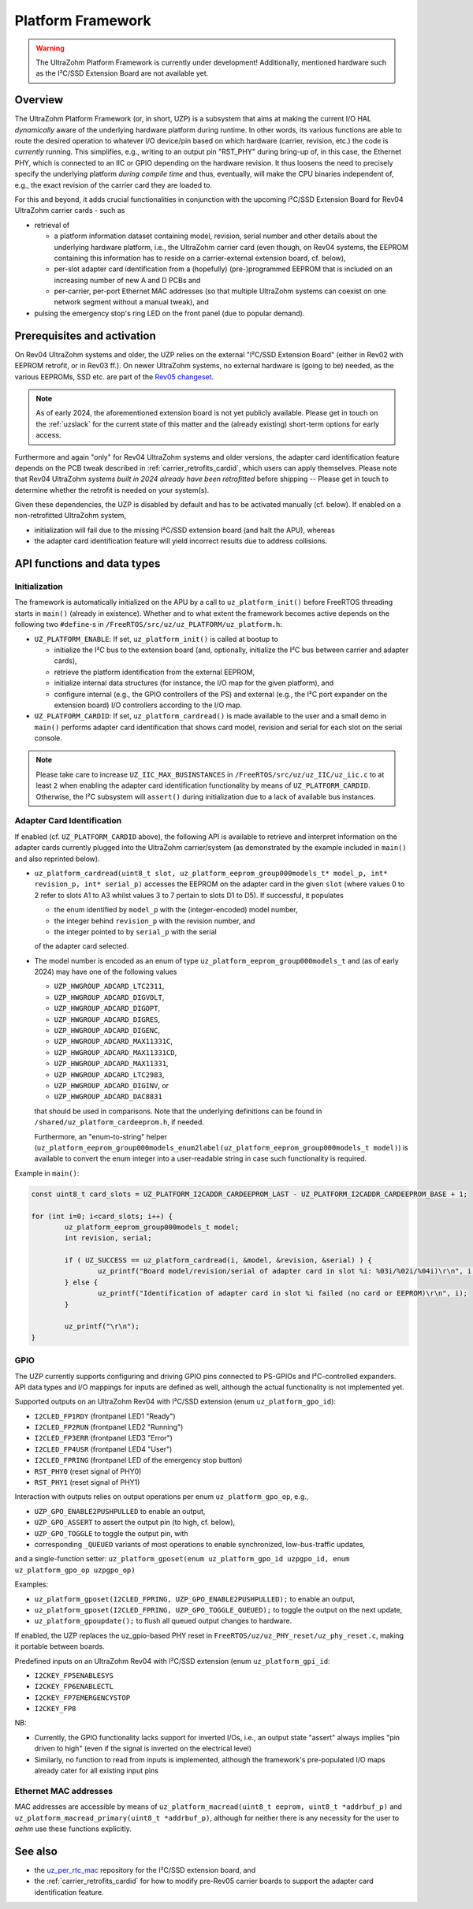 .. _uzpA53:

==================
Platform Framework
==================

.. warning:: The UltraZohm Platform Framework is currently under development! Additionally, mentioned hardware such as the I²C/SSD Extension Board are not available yet.

Overview
--------

The UltraZohm Platform Framework (or, in short, UZP) is a subsystem that aims at making the current I/O HAL *dynamically* aware of the underlying hardware platform during runtime.
In other words, its various functions are able to route the desired operation to whatever I/O device/pin based on which hardware (carrier, revision, etc.) the code is *currently* running.
This simplifies, e.g., writing to an output pin "RST_PHY" during bring-up of, in this case, the Ethernet PHY,  which is connected to an IIC or GPIO depending on the hardware revision.
It thus loosens the need to precisely specify the underlying platform *during compile time* and thus, eventually, will make the CPU binaries independent of, e.g., the exact revision of the carrier card they are loaded to.

For this and beyond, it adds crucial functionalities in conjunction with the upcoming I²C/SSD Extension Board for Rev04 UltraZohm carrier cards - such as

* retrieval of

  * a platform information dataset containing model, revision, serial number and other details about the underlying hardware platform, i.e., the UltraZohm carrier card (even though, on Rev04 systems, the EEPROM containing this information has to reside on a carrier-external extension board, cf. below),
  * per-slot adapter card identification from a (hopefully) (pre-)programmed EEPROM that is included on an increasing number of new A and D PCBs and
  * per-carrier, per-port Ethernet MAC addresses (so that multiple UltraZohm systems can coexist on one network segment without a manual tweak), and

* pulsing the emergency stop's ring LED on the front panel (due to popular demand).


Prerequisites and activation
----------------------------

On Rev04 UltraZohm systems and older, the UZP relies on the external "I²C/SSD Extension Board" (either in Rev02 with EEPROM retrofit, or in Rev03 ff.).
On newer UltraZohm systems, no external hardware is (going to be) needed, as the various EEPROMs, SSD etc. are part of the `Rev05 changeset <https://bitbucket.org/ultrazohm/uz_carrierboard/issues/128/changeset-for-rev05>`_.

.. note::
	As of early 2024, the aforementioned extension board is not yet publicly available.
	Please get in touch on the :ref:`uzslack` for the current state of this matter and the (already existing) short-term options for early access.

Furthermore and again "only" for Rev04 UltraZohm systems and older versions, the adapter card identification feature depends on the PCB tweak described in :ref:`carrier_retrofits_cardid`, which users can apply themselves.
Please note that Rev04 UltraZohm *systems built in 2024 already have been retrofitted* before shipping -- Please get in touch to determine whether the retrofit is needed on your system(s).

Given these dependencies, the UZP is disabled by default and has to be activated manually (cf. below).
If enabled on a non-retrofitted UltraZohm system,

* initialization will fail due to the missing I²C/SSD extension board (and halt the APU), whereas
* the adapter card identification feature will yield incorrect results due to address collisions.


API functions and data types
----------------------------

Initialization
""""""""""""""

The framework is automatically initialized on the APU by a call to ``uz_platform_init()`` before FreeRTOS threading starts in ``main()`` (already in existence).
Whether and to what extent the framework becomes active depends on the following two ``#define``-s in ``/FreeRTOS/src/uz/uz_PLATFORM/uz_platform.h``:

* ``UZ_PLATFORM_ENABLE``: If set, ``uz_platform_init()`` is called at bootup to

  * initialize the I²C bus to the extension board (and, optionally, initialize the I²C bus between carrier and adapter cards),
  * retrieve the platform identification from the external EEPROM,
  * initialize internal data structures (for instance, the I/O map for the given platform), and
  * configure internal (e.g., the GPIO controllers of the PS) and external (e.g., the I²C port expander on the extension board) I/O controllers according to the I/O map.

* ``UZ_PLATFORM_CARDID``: If set, ``uz_platform_cardread()`` is made available to the user and a small demo in ``main()`` performs adapter card identification that shows card model, revision and serial for each slot on the serial console.

.. note::
	Please take care to increase ``UZ_IIC_MAX_BUSINSTANCES`` in ``/FreeRTOS/src/uz/uz_IIC/uz_iic.c`` to at least ``2`` when enabling the adapter card identification functionality by means of ``UZ_PLATFORM_CARDID``.
	Otherwise, the I²C subsystem will ``assert()`` during initialization due to a lack of available bus instances.

Adapter Card Identification
"""""""""""""""""""""""""""

If enabled (cf. ``UZ_PLATFORM_CARDID`` above), the following API is available to retrieve and interpret information on the adapter cards currently plugged into the UltraZohm carrier/system (as demonstrated by the example included in ``main()`` and also reprinted below).

* ``uz_platform_cardread(uint8_t slot, uz_platform_eeprom_group000models_t* model_p, int* revision_p, int* serial_p)`` accesses the EEPROM on the adapter card in the given ``slot`` (where values 0 to 2 refer to slots A1 to A3 whilst values 3 to 7 pertain to slots D1 to D5).
  If successful, it populates

  * the enum identified by ``model_p`` with the (integer-encoded) model number,
  * the integer behind ``revision_p`` with the revision number, and
  * the integer pointed to by ``serial_p`` with the serial

  of the adapter card selected.

* The model number is encoded as an enum of type ``uz_platform_eeprom_group000models_t`` and (as of early 2024) may have one of the following values

  * ``UZP_HWGROUP_ADCARD_LTC2311``,
  * ``UZP_HWGROUP_ADCARD_DIGVOLT``,
  * ``UZP_HWGROUP_ADCARD_DIGOPT``,
  * ``UZP_HWGROUP_ADCARD_DIGRES``,
  * ``UZP_HWGROUP_ADCARD_DIGENC``,
  * ``UZP_HWGROUP_ADCARD_MAX11331C``,
  * ``UZP_HWGROUP_ADCARD_MAX11331CD``,
  * ``UZP_HWGROUP_ADCARD_MAX11331``,
  * ``UZP_HWGROUP_ADCARD_LTC2983``,
  * ``UZP_HWGROUP_ADCARD_DIGINV``, or
  * ``UZP_HWGROUP_ADCARD_DAC8831``

  that should be used in comparisons.
  Note that the underlying definitions can be found in ``/shared/uz_platform_cardeeprom.h``, if needed.

  Furthermore, an "enum-to-string" helper (``uz_platform_eeprom_group000models_enum2label(uz_platform_eeprom_group000models_t model)``) is available to convert the enum integer into a user-readable string in case such functionality is required.

Example in ``main()``:

.. code-block:: c

	const uint8_t card_slots = UZ_PLATFORM_I2CADDR_CARDEEPROM_LAST - UZ_PLATFORM_I2CADDR_CARDEEPROM_BASE + 1;

	for (int i=0; i<card_slots; i++) {
		uz_platform_eeprom_group000models_t model;
		int revision, serial;

		if ( UZ_SUCCESS == uz_platform_cardread(i, &model, &revision, &serial) ) {
			uz_printf("Board model/revision/serial of adapter card in slot %i: %03i/%02i/%04i)\r\n", i, model, revision, serial);
		} else {
			uz_printf("Identification of adapter card in slot %i failed (no card or EEPROM)\r\n", i);
		}

		uz_printf("\r\n");
	}

GPIO
""""

The UZP currently supports configuring and driving GPIO pins connected to PS-GPIOs and I²C-controlled expanders.
API data types and I/O mappings for inputs are defined as well, although the actual functionality is not implemented yet.

Supported outputs on an UltraZohm Rev04 with I²C/SSD extension (enum ``uz_platform_gpo_id``):

* ``I2CLED_FP1RDY`` (frontpanel LED1 "Ready")
* ``I2CLED_FP2RUN`` (frontpanel LED2 "Running")
* ``I2CLED_FP3ERR`` (frontpanel LED3 "Error")
* ``I2CLED_FP4USR`` (frontpanel LED4 "User")
* ``I2CLED_FPRING`` (frontpanel LED of the emergency stop button)
* ``RST_PHY0`` (reset signal of PHY0)
* ``RST_PHY1`` (reset signal of PHY1)

Interaction with outputs relies on output operations per enum ``uz_platform_gpo_op``, e.g.,

* ``UZP_GPO_ENABLE2PUSHPULLED`` to enable an output,
* ``UZP_GPO_ASSERT`` to assert the output pin (to high, cf. below),
* ``UZP_GPO_TOGGLE`` to toggle the output pin, with
* corresponding ``_QUEUED`` variants of most operations to enable synchronized, low-bus-traffic updates,

and a single-function setter: ``uz_platform_gposet(enum uz_platform_gpo_id uzpgpo_id, enum uz_platform_gpo_op uzpgpo_op)``

Examples:

* ``uz_platform_gposet(I2CLED_FPRING, UZP_GPO_ENABLE2PUSHPULLED);`` to enable an output,
* ``uz_platform_gposet(I2CLED_FPRING, UZP_GPO_TOGGLE_QUEUED);`` to toggle the output on the next update,
* ``uz_platform_gpoupdate();`` to flush all queued output changes to hardware.

If enabled, the UZP replaces the uz_gpio-based PHY reset in ``FreeRTOS/uz/uz_PHY_reset/uz_phy_reset.c``, making it portable between boards.

Predefined inputs on an UltraZohm Rev04 with I²C/SSD extension (enum ``uz_platform_gpi_id``:

* ``I2CKEY_FP5ENABLESYS``
* ``I2CKEY_FP6ENABLECTL``
* ``I2CKEY_FP7EMERGENCYSTOP``
* ``I2CKEY_FP8``

NB:

* Currently, the GPIO functionality lacks support for inverted I/Os, i.e., an output state "assert" always implies "pin driven to high" (even if the signal is inverted on the electrical level)
* Similarly, no function to read from inputs is implemented, although the framework's pre-populated I/O maps already cater for all existing input pins

Ethernet MAC addresses
""""""""""""""""""""""

MAC addresses are accessible by means of ``uz_platform_macread(uint8_t eeprom, uint8_t *addrbuf_p)`` and ``uz_platform_macread_primary(uint8_t *addrbuf_p)``, although for neither there is any necessity for the user to *aehm* use these functions explicitly.


See also
--------

* the `uz_per_rtc_mac <https://bitbucket.org/ultrazohm/uz_per_rtc_mac/src/master/>`_ repository for the I²C/SSD extension board, and
* the :ref:`carrier_retrofits_cardid` for how to modify pre-Rev05 carrier boards to support the adapter card identification feature.
